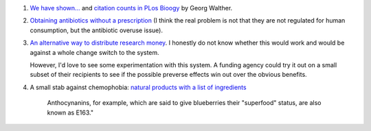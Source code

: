 1. `We have shown... <http://georg.io/2014/01/PLoS_Biology_Author_Action/>`__
   and `citation counts in PLos Bioogy
   <http://georg.io/2014/01/PLoS_Biology_Citation_Counts/>`__ by Georg Walther.

2. `Obtaining antibiotics without a prescription
   <http://www.nejm.org/doi/full/10.1056/NEJM200207183470319>`__ (I think the
   real problem is not that they are not regulated for human consumption, but
   the antibiotic overuse issue).

3. `An alternative way to distribute research money
   <http://embor.embopress.org/content/early/2014/01/07/embr.201338068>`__. I
   honestly do not know whether this would work and would be against a whole
   change switch to the system.

   However, I'd love to see some experimentation with this system. A funding
   agency could try it out on a small subset of their recipients to see if the
   possible preverse effects win out over the obvious benefits.

4. A small stab against chemophobia: `natural products with a list of
   ingredients
   <http://io9.com/what-if-natural-products-came-with-a-list-of-ingredient-1503320184>`__

        Anthocynanins, for example, which are said to give blueberries their
        "superfood" status, are also known as E163."

    
